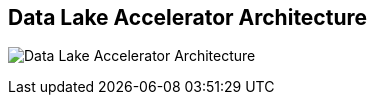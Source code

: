 ## Data Lake Accelerator Architecture

image:images/data-lake-accelerator-architecture-diagram.png[Data Lake Accelerator Architecture]